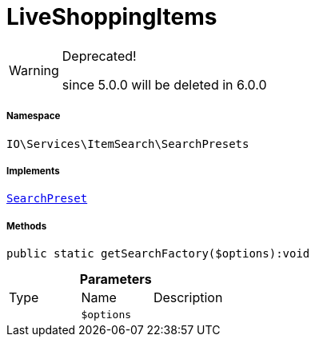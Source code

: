 :table-caption!:
:example-caption!:
:source-highlighter: prettify
:sectids!:
[[io__liveshoppingitems]]
= LiveShoppingItems



[WARNING]
.Deprecated! 
====

since 5.0.0 will be deleted in 6.0.0

====


===== Namespace

`IO\Services\ItemSearch\SearchPresets`


===== Implements
xref:IO/Services/ItemSearch/SearchPresets/SearchPreset.adoc#[`SearchPreset`]




===== Methods

[source%nowrap, php]
----

public static getSearchFactory($options):void

----









.*Parameters*
|===
|Type |Name |Description
| 
a|`$options`
|
|===


